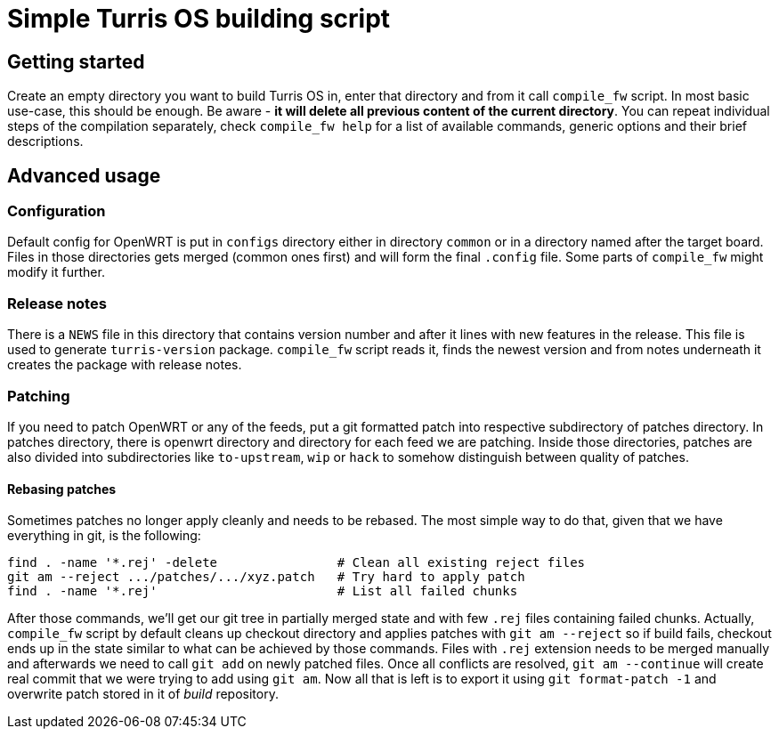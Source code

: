 Simple Turris OS building script
================================

Getting started
---------------

Create an empty directory you want to build Turris OS in, enter that directory
and from it call `compile_fw` script. In most basic use-case, this should be
enough. Be aware - *it will delete all previous content of the current
directory*. You can repeat individual steps of the compilation separately,
check `compile_fw help` for a list of available commands, generic options and
their brief descriptions.

Advanced usage
--------------

Configuration
~~~~~~~~~~~~~

Default config for OpenWRT is put in `configs` directory either in directory
`common` or in a directory named after the target board. Files in those
directories gets merged (common ones first) and will form the final `.config`
file. Some parts of `compile_fw` might modify it further.

Release notes
~~~~~~~~~~~~~

There is a `NEWS` file in this directory that contains version number and after
it lines with new features in the release. This file is used to generate
`turris-version` package. `compile_fw` script reads it, finds the newest
version and from notes underneath it creates the package with release notes.

Patching
~~~~~~~~

If you need to patch OpenWRT or any of the feeds, put a git formatted patch
into respective subdirectory of patches directory. In patches directory, there
is openwrt directory and directory for each feed we are patching. Inside those
directories, patches are also divided into subdirectories like `to-upstream`,
`wip` or `hack` to somehow distinguish between quality of patches.

Rebasing patches
^^^^^^^^^^^^^^^^

Sometimes patches no longer apply cleanly and needs to be rebased. The most
simple way to do that, given that we have everything in git, is the following:

--------------------------------------------------------------------------------
find . -name '*.rej' -delete                # Clean all existing reject files
git am --reject .../patches/.../xyz.patch   # Try hard to apply patch
find . -name '*.rej'                        # List all failed chunks
--------------------------------------------------------------------------------

After those commands, we'll  get our git tree in partially merged state and
with few `.rej` files containing failed chunks. Actually, `compile_fw` script
by default cleans up checkout directory and applies patches with `git am
--reject` so if build fails, checkout ends up in the state similar to what can
be achieved by those commands. Files with `.rej` extension needs to be merged
manually and afterwards we need to call `git add` on newly patched files. Once
all conflicts are resolved, `git am --continue` will create real commit that we
were trying to add using `git am`. Now all that is left is to export it using
`git format-patch -1` and overwrite patch stored in it of _build_ repository.
